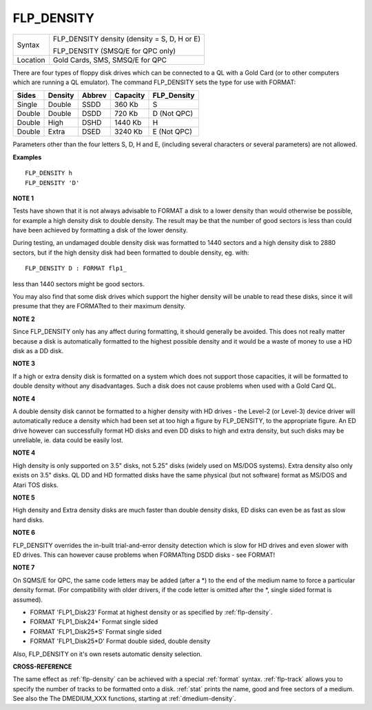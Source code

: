 ..  _flp-density:

FLP\_DENSITY
============

+----------+-------------------------------------------------------------------+
| Syntax   |  FLP\_DENSITY density  (density = S, D, H or E)                   |
|          |                                                                   |
|          |  FLP\_DENSITY (SMSQ/E for QPC only)                               |
+----------+-------------------------------------------------------------------+
| Location |  Gold Cards, SMS, SMSQ/E for QPC                                  |
+----------+-------------------------------------------------------------------+

There are four types of floppy disk drives which can be connected to
a QL with a Gold Card (or to other computers which are running a QL
emulator). The command FLP\_DENSITY sets the type for use with FORMAT:

+--------+---------+--------+----------+--------------+
| Sides  | Density | Abbrev | Capacity | FLP\_Density |
+========+=========+========+==========+==============+
| Single | Double  | SSDD   |  360 Kb  | S            |
+--------+---------+--------+----------+--------------+
| Double | Double  | DSDD   |  720 Kb  | D (Not QPC)  |
+--------+---------+--------+----------+--------------+
| Double | High    | DSHD   | 1440 Kb  | H            |
+--------+---------+--------+----------+--------------+
| Double | Extra   | DSED   | 3240 Kb  | E (Not QPC)  |
+--------+---------+--------+----------+--------------+

Parameters other than the four letters S, D, H and E, (including
several characters or several parameters) are not allowed.

**Examples**

::

    FLP_DENSITY h
    FLP_DENSITY 'D'

**NOTE 1**

Tests have shown that it is not always advisable to FORMAT a disk to a
lower density than would otherwise be possible, for example a high
density disk to double density. The result may be that the number of
good sectors is less than could have been achieved by formatting a disk
of the lower density.

During testing, an undamaged double density disk
was formatted to 1440 sectors and a high density disk to 2880 sectors,
but if the high density disk had been formatted to double density, eg.
with::

    FLP_DENSITY D : FORMAT flp1_

less than 1440 sectors might be good sectors.

You may also find that
some disk drives which support the higher density will be unable to read
these disks, since it will presume that they are FORMATted to their
maximum density.

**NOTE 2**

Since FLP\_DENSITY only has any affect during formatting, it should
generally be avoided. This does not really matter because a disk is
automatically formatted to the highest possible density and it would be
a waste of money to use a HD disk as a DD disk.

**NOTE 3**

If a high or extra density disk is formatted on a system which does not
support those capacities, it will be formatted to double density without
any disadvantages. Such a disk does not cause problems when used with a
Gold Card QL.

**NOTE 4**

A double density disk cannot be formatted to a higher density with HD
drives - the Level-2 (or Level-3) device driver will automatically
reduce a density which had been set at too high a figure by
FLP\_DENSITY, to the appropriate figure. An ED drive however can
successfully format HD disks and even DD disks to high and extra
density, but such disks may be unreliable, ie. data could be easily
lost.

**NOTE 4**

High density is only supported on 3.5" disks, not 5.25" disks (widely
used on MS/DOS systems). Extra density also only exists on 3.5" disks.
QL DD and HD formatted disks have the same physical (but not software)
format as MS/DOS and Atari TOS disks.

**NOTE 5**

High density and Extra density disks are much faster than double density
disks, ED disks can even be as fast as slow hard disks.

**NOTE 6**

FLP\_DENSITY overrides the in-built trial-and-error density detection
which is slow for HD drives and even slower with ED drives. This can
however cause problems when FORMATting DSDD disks - see FORMAT!

**NOTE 7**

On SQMS/E for QPC, the same code letters may be added (after a \*) to the end of the medium name to force a particular density format. (For compatibility with older drivers, if the code letter is omitted after the \*, single sided format is assumed).

- FORMAT 'FLP1\_Disk23' Format at highest density or as specified by :ref:`flp-density`\ .

- FORMAT 'FLP1\_Disk24\*' Format single sided
- FORMAT 'FLP1\_Disk25\*S' Format single sided
- FORMAT 'FLP1\_Disk25\*D' Format double sided, double density

Also, FLP\_DENSITY on it's own resets automatic density selection.

**CROSS-REFERENCE**

The same effect as :ref:`flp-density` can be
achieved with a special :ref:`format` syntax.
:ref:`flp-track` allows you to specify the
number of tracks to be formatted onto a disk.
:ref:`stat` prints the name, good and free sectors of
a medium. See also the The DMEDIUM_XXX functions, starting at :ref:`dmedium-density`.

